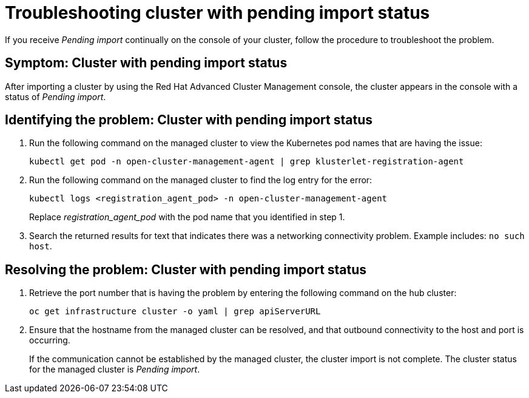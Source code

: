 [#troubleshooting-cluster-with-pending-import-status]
= Troubleshooting cluster with pending import status

If you receive _Pending import_ continually on the console of your cluster, follow the procedure to troubleshoot the problem.

[#symptom-cluster-with-pending-import-status]
== Symptom: Cluster with pending import status

After importing a cluster by using the Red Hat Advanced Cluster Management console, the cluster appears in the console with a status of _Pending import_.

[#identifying-the-problem-cluster-with-pending-import-status]
== Identifying the problem: Cluster with pending import status

. Run the following command on the managed cluster to view the Kubernetes pod names that are having the issue:
+
----
kubectl get pod -n open-cluster-management-agent | grep klusterlet-registration-agent
----

. Run the following command on the managed cluster to find the log entry for the error:
+
----
kubectl logs <registration_agent_pod> -n open-cluster-management-agent
----
+
Replace _registration_agent_pod_ with the pod name that you identified in step 1.

. Search the returned results for text that indicates there was a networking connectivity problem.
Example includes: `no such host`.

[#resolving-the-problem-cluster-with-pending-import-status]
== Resolving the problem: Cluster with pending import status

. Retrieve the port number that is having the problem by entering the following command on the hub cluster:
+
----
oc get infrastructure cluster -o yaml | grep apiServerURL
----

. Ensure that the hostname from the managed cluster can be resolved, and that outbound connectivity to the host and port is occurring.
+
If the communication cannot be established by the managed cluster, the cluster import is not complete.
The cluster status for the managed cluster is _Pending import_.
